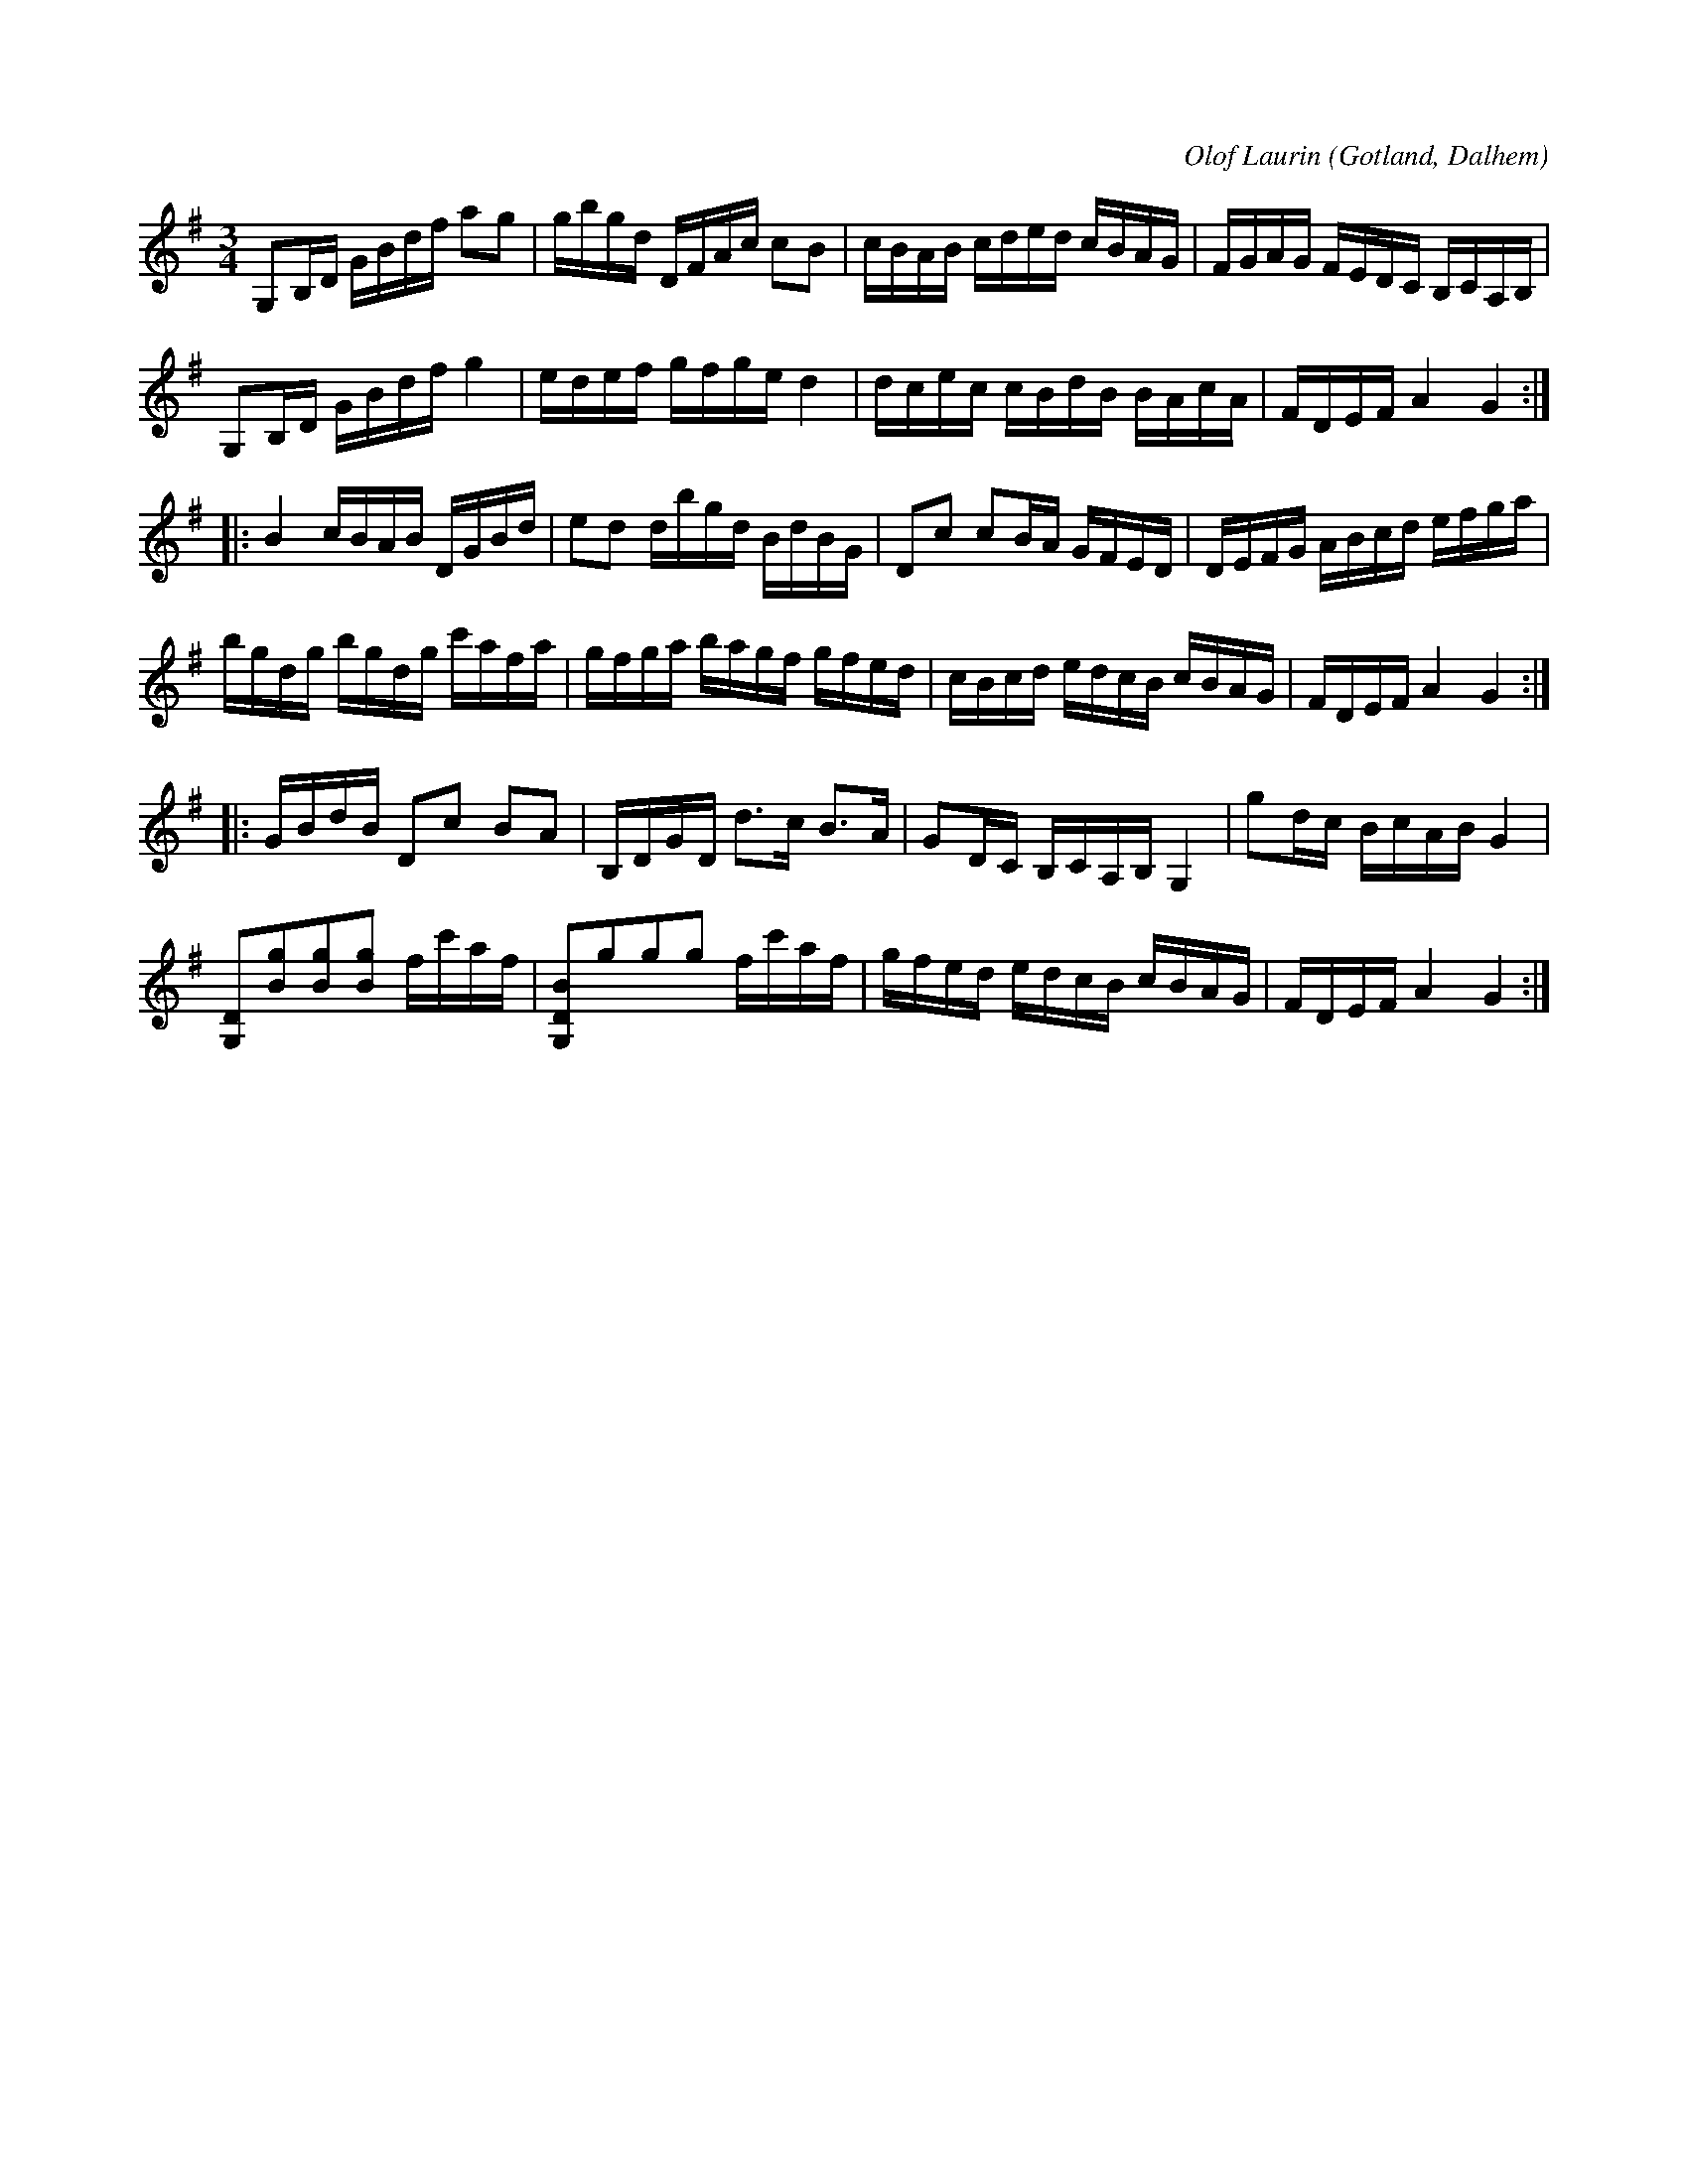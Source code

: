 X:323
Z:Jan Lundqvist 2008-07-14: I slutet av låten finns ett par "col arco" -ackord, som i originalet är skrivna med halvnoter men i denna utgåva noterats med fjärdedelsnoter.
Z:Erik Ronström 2010-03-14: pizz / col arco EJ LÖST!
Z:Erik Ronström 2010-04-01: pizz / col arco
T:
R:polska
C:Olof Laurin
S:Av komminister Olof Laurin i Dalhem.
O:Gotland, Dalhem
M:3/4
L:1/16
K:G
G,2B,D GBdf a2g2|gbgd DFAc c2B2|cBAB cded cBAG|FGAG FEDC B,CA,B,|
G,2B,D GBdf g4|edef gfge d4|dcec cBdB BAcA|FDEF A4G4:|
|:B4cBAB DGBd|e2d2 dbgd BdBG|D2c2 c2BA GFED|DEFG ABcd efga|
bgdg bgdg c'afa|gfga bagf gfed|cBcd edcB cBAG|FDEF A4 G4:|
|:GBdB D2c2 B2A2|B,DGD d3c B3A|G2DC B,CA,B, G,4|g2dc BcAB G4|
[G,D]2[Bg]2[Bg]2[Bg]2 fc'af|[G,DB]2g2g2g2 fc'af|gfed edcB cBAG|FDEF A4 G4:|

